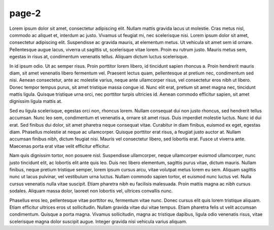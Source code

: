 .. confluence_metadata::
    :editor: v2

page-2
======

Lorem ipsum dolor sit amet, consectetur adipiscing elit. Nullam mattis
gravida lacus ut molestie. Cras metus nisl, commodo ac aliquet et, interdum
ac justo. Vivamus ut feugiat mi, nec scelerisque nisi. Lorem ipsum dolor sit
amet, consectetur adipiscing elit. Suspendisse ac gravida mauris, at elementum
metus. Ut vehicula sit amet sem id ornare. Pellentesque augue lacus, viverra
ut sagittis ut, scelerisque vitae lorem. Proin eu rutrum justo. Mauris metus
sem, egestas in risus at, condimentum venenatis tellus. Aliquam dictum luctus
scelerisque.

In id ipsum odio. Ut ac semper risus. Proin porttitor lorem libero, id
tincidunt sapien rhoncus a. Proin hendrerit mauris diam, sit amet venenatis
libero fermentum vel. Praesent lectus quam, pellentesque at pretium nec,
condimentum sed nisi. Aenean consectetur, ante ac molestie varius, neque ante
ullamcorper risus, vel consectetur eros nibh ut libero. Donec tempor tempus
purus, sit amet tristique massa congue id. Nunc elit erat, pretium sit amet
magna nec, tincidunt mattis ligula. Quisque tristique urna orci, nec porttitor
turpis ultricies id. Aenean commodo efficitur sapien, sit amet dignissim
ligula mattis at.

Sed eu ligula scelerisque, egestas orci non, rhoncus lorem. Nullam consequat
dui non justo rhoncus, sed hendrerit tellus accumsan. Nunc leo sem, condimentum
et venenatis a, ornare sit amet risus. Duis imperdiet molestie luctus. Nunc id
dui erat. Sed finibus dui dolor, sit amet pharetra neque consequat vitae.
Curabitur in diam finibus, euismod ex eget, egestas diam. Phasellus molestie
at neque ac ullamcorper. Quisque porttitor erat risus, a feugiat justo auctor
at. Nullam accumsan finibus nibh, dictum feugiat nisi. Mauris vel consectetur
libero, sed lobortis erat. Fusce ut viverra ante. Maecenas porta erat vitae
velit efficitur efficitur.

Nam quis dignissim tortor, non posuere nisl. Suspendisse ullamcorper, neque
ullamcorper euismod ullamcorper, nunc justo tincidunt elit, ac lobortis elit
ante quis leo. Duis nec libero elementum, sagittis purus vitae, dictum mauris.
Nullam finibus, neque pretium tristique semper, lorem ipsum cursus arcu, vitae
volutpat metus lorem eu sem. Aliquam sagittis nunc ut lacus pulvinar, vel
vestibulum urna luctus. Nullam commodo sapien tortor, et euismod nunc luctus
vel. Nulla cursus venenatis nulla vitae suscipit. Etiam pharetra nibh eu
facilisis malesuada. Proin mattis magna ac nibh cursus sodales. Aliquam massa
dolor, laoreet non lobortis vel, ultrices convallis nunc.

Phasellus eros leo, pellentesque vitae porttitor eu, fermentum vitae nunc.
Donec cursus elit quis lorem tristique aliquam. Etiam efficitur ultrices eros
ut sollicitudin. Nullam gravida vitae dui vitae tempus. Etiam pharetra felis
ut velit accumsan condimentum. Quisque a porta magna. Vivamus sollicitudin,
magna ac tristique dapibus, ligula odio venenatis risus, vitae scelerisque
magna dolor suscipit augue. Integer gravida nisi vehicula varius aliquam.
